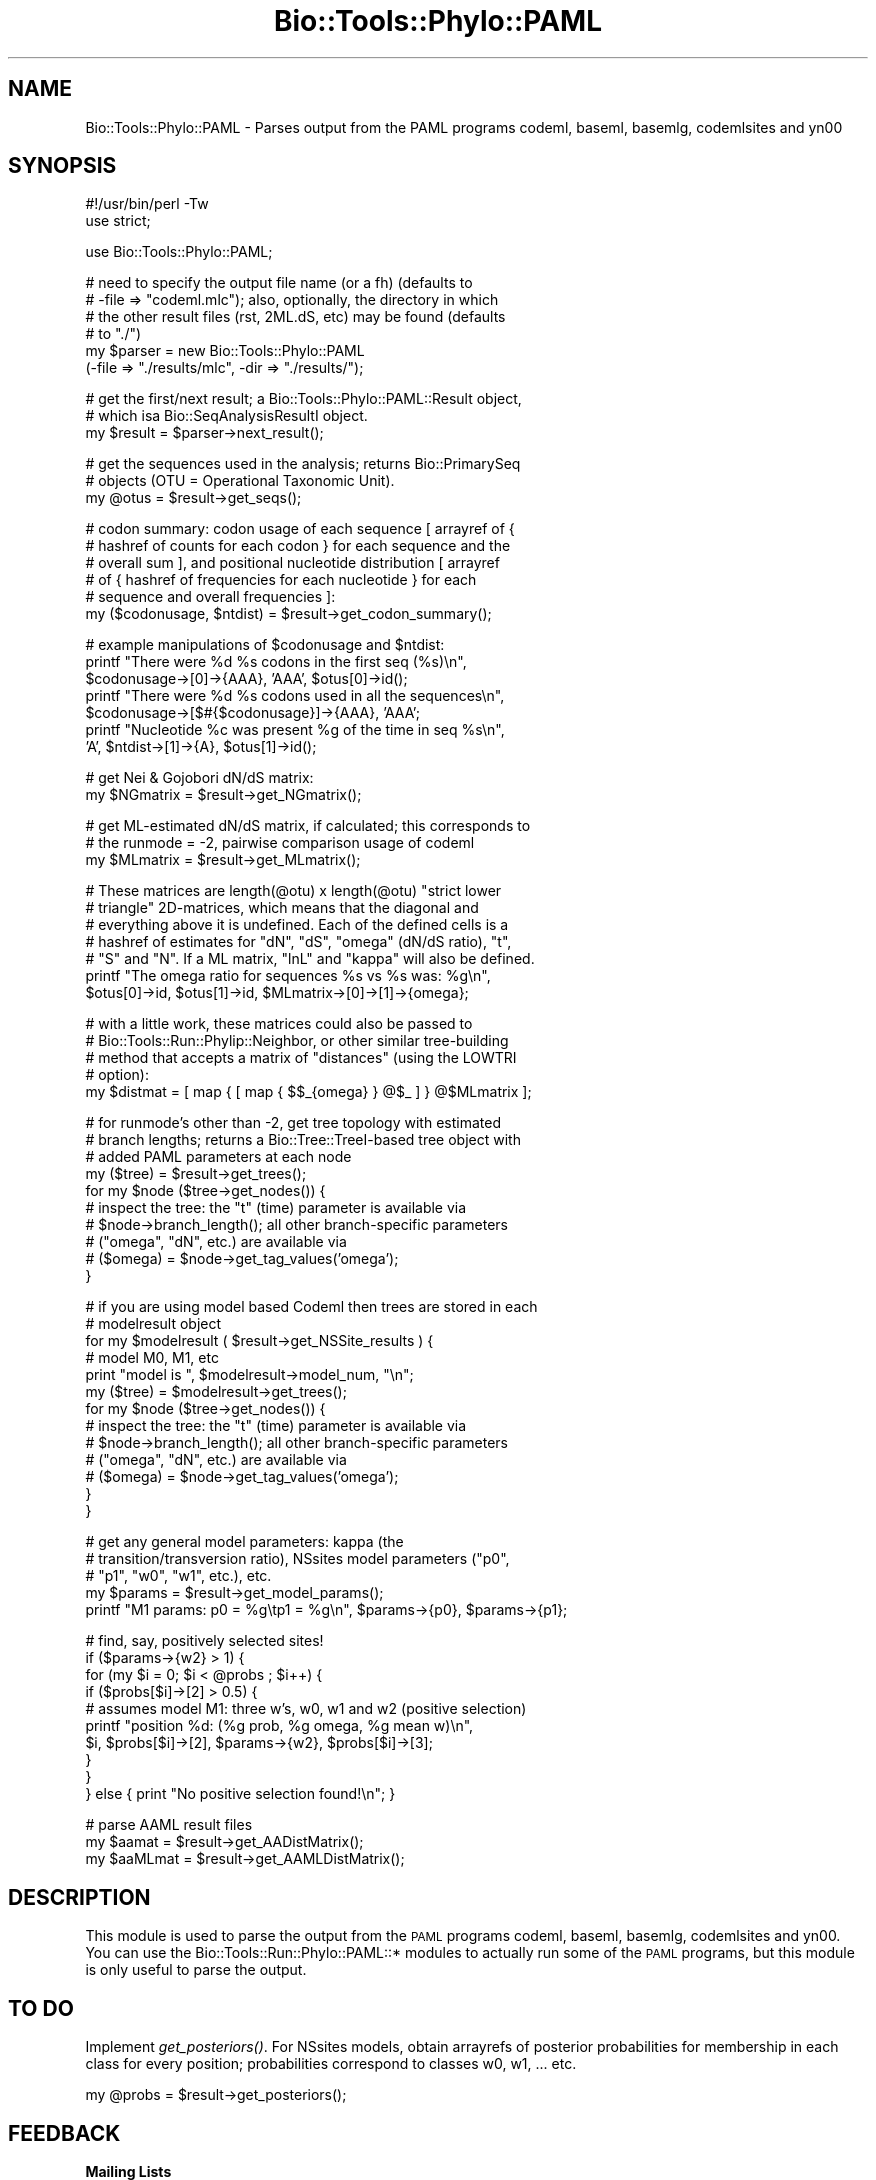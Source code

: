 .\" Automatically generated by Pod::Man v1.37, Pod::Parser v1.32
.\"
.\" Standard preamble:
.\" ========================================================================
.de Sh \" Subsection heading
.br
.if t .Sp
.ne 5
.PP
\fB\\$1\fR
.PP
..
.de Sp \" Vertical space (when we can't use .PP)
.if t .sp .5v
.if n .sp
..
.de Vb \" Begin verbatim text
.ft CW
.nf
.ne \\$1
..
.de Ve \" End verbatim text
.ft R
.fi
..
.\" Set up some character translations and predefined strings.  \*(-- will
.\" give an unbreakable dash, \*(PI will give pi, \*(L" will give a left
.\" double quote, and \*(R" will give a right double quote.  | will give a
.\" real vertical bar.  \*(C+ will give a nicer C++.  Capital omega is used to
.\" do unbreakable dashes and therefore won't be available.  \*(C` and \*(C'
.\" expand to `' in nroff, nothing in troff, for use with C<>.
.tr \(*W-|\(bv\*(Tr
.ds C+ C\v'-.1v'\h'-1p'\s-2+\h'-1p'+\s0\v'.1v'\h'-1p'
.ie n \{\
.    ds -- \(*W-
.    ds PI pi
.    if (\n(.H=4u)&(1m=24u) .ds -- \(*W\h'-12u'\(*W\h'-12u'-\" diablo 10 pitch
.    if (\n(.H=4u)&(1m=20u) .ds -- \(*W\h'-12u'\(*W\h'-8u'-\"  diablo 12 pitch
.    ds L" ""
.    ds R" ""
.    ds C` ""
.    ds C' ""
'br\}
.el\{\
.    ds -- \|\(em\|
.    ds PI \(*p
.    ds L" ``
.    ds R" ''
'br\}
.\"
.\" If the F register is turned on, we'll generate index entries on stderr for
.\" titles (.TH), headers (.SH), subsections (.Sh), items (.Ip), and index
.\" entries marked with X<> in POD.  Of course, you'll have to process the
.\" output yourself in some meaningful fashion.
.if \nF \{\
.    de IX
.    tm Index:\\$1\t\\n%\t"\\$2"
..
.    nr % 0
.    rr F
.\}
.\"
.\" For nroff, turn off justification.  Always turn off hyphenation; it makes
.\" way too many mistakes in technical documents.
.hy 0
.if n .na
.\"
.\" Accent mark definitions (@(#)ms.acc 1.5 88/02/08 SMI; from UCB 4.2).
.\" Fear.  Run.  Save yourself.  No user-serviceable parts.
.    \" fudge factors for nroff and troff
.if n \{\
.    ds #H 0
.    ds #V .8m
.    ds #F .3m
.    ds #[ \f1
.    ds #] \fP
.\}
.if t \{\
.    ds #H ((1u-(\\\\n(.fu%2u))*.13m)
.    ds #V .6m
.    ds #F 0
.    ds #[ \&
.    ds #] \&
.\}
.    \" simple accents for nroff and troff
.if n \{\
.    ds ' \&
.    ds ` \&
.    ds ^ \&
.    ds , \&
.    ds ~ ~
.    ds /
.\}
.if t \{\
.    ds ' \\k:\h'-(\\n(.wu*8/10-\*(#H)'\'\h"|\\n:u"
.    ds ` \\k:\h'-(\\n(.wu*8/10-\*(#H)'\`\h'|\\n:u'
.    ds ^ \\k:\h'-(\\n(.wu*10/11-\*(#H)'^\h'|\\n:u'
.    ds , \\k:\h'-(\\n(.wu*8/10)',\h'|\\n:u'
.    ds ~ \\k:\h'-(\\n(.wu-\*(#H-.1m)'~\h'|\\n:u'
.    ds / \\k:\h'-(\\n(.wu*8/10-\*(#H)'\z\(sl\h'|\\n:u'
.\}
.    \" troff and (daisy-wheel) nroff accents
.ds : \\k:\h'-(\\n(.wu*8/10-\*(#H+.1m+\*(#F)'\v'-\*(#V'\z.\h'.2m+\*(#F'.\h'|\\n:u'\v'\*(#V'
.ds 8 \h'\*(#H'\(*b\h'-\*(#H'
.ds o \\k:\h'-(\\n(.wu+\w'\(de'u-\*(#H)/2u'\v'-.3n'\*(#[\z\(de\v'.3n'\h'|\\n:u'\*(#]
.ds d- \h'\*(#H'\(pd\h'-\w'~'u'\v'-.25m'\f2\(hy\fP\v'.25m'\h'-\*(#H'
.ds D- D\\k:\h'-\w'D'u'\v'-.11m'\z\(hy\v'.11m'\h'|\\n:u'
.ds th \*(#[\v'.3m'\s+1I\s-1\v'-.3m'\h'-(\w'I'u*2/3)'\s-1o\s+1\*(#]
.ds Th \*(#[\s+2I\s-2\h'-\w'I'u*3/5'\v'-.3m'o\v'.3m'\*(#]
.ds ae a\h'-(\w'a'u*4/10)'e
.ds Ae A\h'-(\w'A'u*4/10)'E
.    \" corrections for vroff
.if v .ds ~ \\k:\h'-(\\n(.wu*9/10-\*(#H)'\s-2\u~\d\s+2\h'|\\n:u'
.if v .ds ^ \\k:\h'-(\\n(.wu*10/11-\*(#H)'\v'-.4m'^\v'.4m'\h'|\\n:u'
.    \" for low resolution devices (crt and lpr)
.if \n(.H>23 .if \n(.V>19 \
\{\
.    ds : e
.    ds 8 ss
.    ds o a
.    ds d- d\h'-1'\(ga
.    ds D- D\h'-1'\(hy
.    ds th \o'bp'
.    ds Th \o'LP'
.    ds ae ae
.    ds Ae AE
.\}
.rm #[ #] #H #V #F C
.\" ========================================================================
.\"
.IX Title "Bio::Tools::Phylo::PAML 3"
.TH Bio::Tools::Phylo::PAML 3 "2008-07-07" "perl v5.8.8" "User Contributed Perl Documentation"
.SH "NAME"
Bio::Tools::Phylo::PAML \- Parses output from the PAML programs codeml,
baseml, basemlg, codemlsites and yn00
.SH "SYNOPSIS"
.IX Header "SYNOPSIS"
.Vb 2
\&  #!/usr/bin/perl -Tw
\&  use strict;
.Ve
.PP
.Vb 1
\&  use Bio::Tools::Phylo::PAML;
.Ve
.PP
.Vb 6
\&  # need to specify the output file name (or a fh) (defaults to
\&  # -file => "codeml.mlc"); also, optionally, the directory in which
\&  # the other result files (rst, 2ML.dS, etc) may be found (defaults
\&  # to "./")
\&  my $parser = new Bio::Tools::Phylo::PAML
\&    (-file => "./results/mlc", -dir => "./results/");
.Ve
.PP
.Vb 3
\&  # get the first/next result; a Bio::Tools::Phylo::PAML::Result object,
\&  # which isa Bio::SeqAnalysisResultI object.
\&  my $result = $parser->next_result();
.Ve
.PP
.Vb 3
\&  # get the sequences used in the analysis; returns Bio::PrimarySeq
\&  # objects (OTU = Operational Taxonomic Unit).
\&  my @otus = $result->get_seqs();
.Ve
.PP
.Vb 6
\&  # codon summary: codon usage of each sequence [ arrayref of {
\&  # hashref of counts for each codon } for each sequence and the
\&  # overall sum ], and positional nucleotide distribution [ arrayref
\&  # of { hashref of frequencies for each nucleotide } for each
\&  # sequence and overall frequencies ]:
\&  my ($codonusage, $ntdist) = $result->get_codon_summary();
.Ve
.PP
.Vb 7
\&  # example manipulations of $codonusage and $ntdist:
\&  printf "There were %d %s codons in the first seq (%s)\en",
\&    $codonusage->[0]->{AAA}, 'AAA', $otus[0]->id();
\&  printf "There were %d %s codons used in all the sequences\en",
\&    $codonusage->[$#{$codonusage}]->{AAA}, 'AAA';
\&  printf "Nucleotide %c was present %g of the time in seq %s\en",
\&    'A', $ntdist->[1]->{A}, $otus[1]->id();
.Ve
.PP
.Vb 2
\&  # get Nei & Gojobori dN/dS matrix:
\&  my $NGmatrix = $result->get_NGmatrix();
.Ve
.PP
.Vb 3
\&  # get ML-estimated dN/dS matrix, if calculated; this corresponds to
\&  # the runmode = -2, pairwise comparison usage of codeml
\&  my $MLmatrix = $result->get_MLmatrix();
.Ve
.PP
.Vb 7
\&  # These matrices are length(@otu) x length(@otu) "strict lower
\&  # triangle" 2D-matrices, which means that the diagonal and
\&  # everything above it is undefined.  Each of the defined cells is a
\&  # hashref of estimates for "dN", "dS", "omega" (dN/dS ratio), "t",
\&  # "S" and "N".  If a ML matrix, "lnL" and "kappa" will also be defined.
\&  printf "The omega ratio for sequences %s vs %s was: %g\en",
\&    $otus[0]->id, $otus[1]->id, $MLmatrix->[0]->[1]->{omega};
.Ve
.PP
.Vb 5
\&  # with a little work, these matrices could also be passed to
\&  # Bio::Tools::Run::Phylip::Neighbor, or other similar tree-building
\&  # method that accepts a matrix of "distances" (using the LOWTRI
\&  # option):
\&  my $distmat = [ map { [ map { $$_{omega} } @$_ ] } @$MLmatrix ];
.Ve
.PP
.Vb 10
\&  # for runmode's other than -2, get tree topology with estimated
\&  # branch lengths; returns a Bio::Tree::TreeI-based tree object with
\&  # added PAML parameters at each node
\&  my ($tree) = $result->get_trees();
\&  for my $node ($tree->get_nodes()) {
\&     # inspect the tree: the "t" (time) parameter is available via
\&     # $node->branch_length(); all other branch-specific parameters
\&     # ("omega", "dN", etc.) are available via 
\&     # ($omega) = $node->get_tag_values('omega');
\&  }
.Ve
.PP
.Vb 13
\&  # if you are using model based Codeml then trees are stored in each 
\&  # modelresult object
\&  for my $modelresult ( $result->get_NSSite_results ) {
\&    # model M0, M1, etc
\&    print "model is ", $modelresult->model_num, "\en";
\&    my ($tree) = $modelresult->get_trees();
\&    for my $node ($tree->get_nodes()) {
\&     # inspect the tree: the "t" (time) parameter is available via
\&     # $node->branch_length(); all other branch-specific parameters
\&     # ("omega", "dN", etc.) are available via 
\&     # ($omega) = $node->get_tag_values('omega');
\&   }
\&  }
.Ve
.PP
.Vb 5
\&  # get any general model parameters: kappa (the
\&  # transition/transversion ratio), NSsites model parameters ("p0",
\&  # "p1", "w0", "w1", etc.), etc.
\&  my $params = $result->get_model_params();
\&  printf "M1 params: p0 = %g\etp1 = %g\en", $params->{p0}, $params->{p1};
.Ve
.PP
.Vb 10
\&  # find, say, positively selected sites!
\&  if ($params->{w2} > 1) {
\&    for (my $i = 0; $i < @probs ; $i++) {
\&      if ($probs[$i]->[2] > 0.5) {
\&         # assumes model M1: three w's, w0, w1 and w2 (positive selection)
\&         printf "position %d: (%g prob, %g omega, %g mean w)\en",
\&           $i, $probs[$i]->[2], $params->{w2}, $probs[$i]->[3];
\&      }
\&    }
\&  } else { print "No positive selection found!\en"; }
.Ve
.PP
.Vb 3
\&  # parse AAML result files
\&  my $aamat = $result->get_AADistMatrix();
\&  my $aaMLmat = $result->get_AAMLDistMatrix();
.Ve
.SH "DESCRIPTION"
.IX Header "DESCRIPTION"
This module is used to parse the output from the \s-1PAML\s0 programs codeml,
baseml, basemlg, codemlsites and yn00.  You can use the
Bio::Tools::Run::Phylo::PAML::* modules to actually run some of the
\&\s-1PAML\s0 programs, but this module is only useful to parse the output.
.SH "TO DO"
.IX Header "TO DO"
Implement \fIget_posteriors()\fR. For NSsites models, obtain arrayrefs of 
posterior probabilities for membership in each class for every 
position; probabilities correspond to classes w0, w1, ... etc.
.PP
.Vb 1
\&  my @probs = $result->get_posteriors();
.Ve
.SH "FEEDBACK"
.IX Header "FEEDBACK"
.Sh "Mailing Lists"
.IX Subsection "Mailing Lists"
User feedback is an integral part of the evolution of this and other
Bioperl modules. Send your comments and suggestions preferably to
the Bioperl mailing list.  Your participation is much appreciated.
.PP
.Vb 2
\&  bioperl-l@bioperl.org                  - General discussion
\&  http://bioperl.org/wiki/Mailing_lists  - About the mailing lists
.Ve
.Sh "Reporting Bugs"
.IX Subsection "Reporting Bugs"
Report bugs to the Bioperl bug tracking system to help us keep track
of the bugs and their resolution. Bug reports can be submitted via the
web:
.PP
.Vb 1
\&  http://bugzilla.open-bio.org/
.Ve
.SH "AUTHOR \- Jason Stajich, Aaron Mackey"
.IX Header "AUTHOR - Jason Stajich, Aaron Mackey"
Email jason\-at\-bioperl.org
Email amackey\-at\-virginia.edu
.SH "CONTRIBUTORS"
.IX Header "CONTRIBUTORS"
Albert Vilella avilella-AT-gmail-DOT-com
Sendu Bala     bix@sendu.me.uk
.SH "TODO"
.IX Header "TODO"
\&\s-1RST\s0 parsing \*(-- done, Avilella contributions bugzilla#1506, added by jason 1.29
            \*(-- still need to parse in joint probability and non-syn changes 
               at site table
.SH "APPENDIX"
.IX Header "APPENDIX"
The rest of the documentation details each of the object methods.
Internal methods are usually preceded with a _
.Sh "new"
.IX Subsection "new"
.Vb 10
\& Title   : new
\& Usage   : my $obj = new Bio::Tools::Phylo::PAML(%args);
\& Function: Builds a new Bio::Tools::Phylo::PAML object
\& Returns : Bio::Tools::Phylo::PAML
\& Args    : Hash of options: -file, -fh, -dir
\&           -file (or -fh) should contain the contents of the PAML
\&                 outfile; 
\&           -dir is the (optional) name of the directory in
\&                which the PAML program was run (and includes other
\&                PAML-generated files from which we can try to gather data)
.Ve
.Sh "Implement Bio::AnalysisParserI interface"
.IX Subsection "Implement Bio::AnalysisParserI interface"
.Sh "next_result"
.IX Subsection "next_result"
.Vb 7
\& Title   : next_result
\& Usage   : $result = $obj->next_result();
\& Function: Returns the next result available from the input, or
\&           undef if there are no more results.
\& Example :
\& Returns : a Bio::Tools::Phylo::PAML::Result object
\& Args    : none
.Ve
